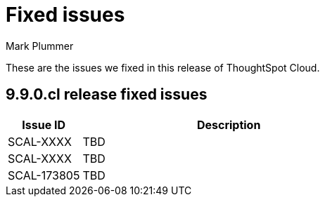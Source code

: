 = Fixed issues
:keywords: fixed issues
:last_updated: 10/23/2023
:author: Mark Plummer
:experimental:
:linkattrs:
:page-layout: default-cloud
:description: These are the issues we fixed in recent ThoughtSpot Cloud releases.
:jira: SCAL-177532

These are the issues we fixed in this release of ThoughtSpot Cloud.

[#releases-9-9-0-x]
== 9.9.0.cl release fixed issues

[cols="20%,80%"]
|===
|Issue ID |Description

|SCAL-XXXX
|TBD
|SCAL-XXXX
|TBD
|SCAL-173805
|TBD
|===
